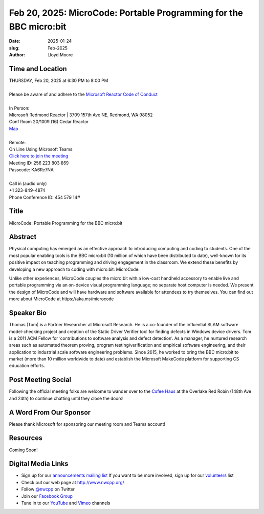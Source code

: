Feb 20, 2025: MicroCode: Portable Programming for the BBC micro:bit
#############################################################################

:date: 2025-01-24
:slug: Feb-2025
:author: Lloyd Moore

Time and Location
~~~~~~~~~~~~~~~~~
| THURSDAY, Feb 20, 2025 at 6:30 PM to 8:00 PM
|
| Please be aware of and adhere to the `Microsoft Reactor Code of Conduct <https://developer.microsoft.com/en-us/reactor/codeofconduct>`_
|
| In Person:
| Microsoft Redmond Reactor | 3709 157th Ave NE, Redmond, WA 98052
| Conf Room 20/1009 (16) Cedar Reactor
| `Map <https://www.google.com/maps/place/3709+157th+Ave+NE,+Redmond,+WA+98052/@47.6436781,-122.1332843,17z/data=!3m1!4b1!4m6!3m5!1s0x54906d71fad78e11:0x41c6b1be983cf409!8m2!3d47.6436745!4d-122.1310903!16s%2Fg%2F11cs8wbt2c>`_
|
| Remote:
| On Line Using Microsoft Teams
| `Click here to join the meeting <https://teams.microsoft.com/l/meetup-join/19%3ameeting_M2NiYjI2NzYtNDlkZC00YWMyLWI3N2ItZDc3M2I5YWU2ZjM3%40thread.v2/0?context=%7b%22Tid%22%3a%2272f988bf-86f1-41af-91ab-2d7cd011db47%22%2c%22Oid%22%3a%22f7b2732f-da39-4d7a-b999-3d1a63f1d718%22%7d>`_
| Meeting ID: 256 223 803 869
| Passcode: KA6Re7NA
|
| Call in (audio only)
| +1 323-849-4874
| Phone Conference ID: 454 579 14#

Title
~~~~~
MicroCode: Portable Programming for the BBC micro:bit

Abstract
~~~~~~~~~
Physical computing has emerged as an effective approach to introducing computing and coding to students.
One of the most popular enabling tools is the BBC micro:bit (10 million of which have been distributed to date), well-known for its positive impact on
teaching programming and driving engagement in the classroom. We extend these benefits by developing a new approach to coding with micro:bit: MicroCode.

Unlike other experiences, MicroCode couples the micro:bit with a low-cost handheld accessory to enable live and portable programming via an on-device
visual programming language; no separate host computer is needed. We present the design of MicroCode and will have hardware and software available for
attendees to try themselves. You can find out more about MicroCode at https://aka.ms/microcode

Speaker Bio
~~~~~~~~~~~
Thomas (Tom) is a Partner Researcher at Microsoft Research. He is a co-founder of the influential SLAM software model-checking project and creation of the
Static Driver Verifier tool for finding defects in Windows device drivers. Tom is a 2011 ACM Fellow for ‘contributions to software analysis and defect detection’.
As a manager, he nurtured research areas such as automated theorem proving, program testing/verification and empirical software engineering, and their application
to industrial scale software engineering problems. Since 2015, he worked to bring the BBC micro:bit to market (more than 10 million worldwide to date) and establish
the Microsoft MakeCode platform for supporting CS education efforts.

Post Meeting Social
~~~~~~~~~~~~~~~~~~~
Following the official meeting folks are welcome to wander over to the `Cofee Haus <https://www.google.com/maps/place/Red+Robin+Gourmet+Burgers+and+Brews/@47.6310774,-122.1450308,17z/data=!4m14!1m7!3m6!1s0x54906d086b9bed03:0x4e2e9bc909cdf8d!2sRed+Robin+Gourmet+Burgers+and+Brews!8m2!3d47.6310774!4d-122.1424505!16s%2Fg%2F1tfdd4xn!3m5!1s0x54906d086b9bed03:0x4e2e9bc909cdf8d!8m2!3d47.6310774!4d-122.1424505!16s%2Fg%2F1tfdd4xn?entry=ttu&g_ep=EgoyMDI0MDgyOC4wIKXMDSoASAFQAw%3D%3D>`_ at the Overlake Red Robin (148th Ave and 24th) to continue chatting until they close the doors!

A Word From Our Sponsor
~~~~~~~~~~~~~~~~~~~~~~~
Please thank Microsoft for sponsoring our meeting room and Teams account!

Resources
~~~~~~~~~

Coming Soon!


Digital Media Links
~~~~~~~~~~~~~~~~~~~
* Sign up for our `announcements mailing list <http://groups.google.com/group/NwcppAnnounce>`_ If you want to be more involved, sign up for our `volunteers <http://groups.google.com/group/nwcpp-volunteers>`_ list
* Check out our web page at http://www.nwcpp.org/
* Follow `@nwcpp <http://twitter.com/nwcpp>`_ on Twitter
* Join our `Facebook Group <https://www.facebook.com/groups/344125680930/>`_
* Tune in to our `YouTube <http://www.youtube.com/user/NWCPP>`_ and `Vimeo <https://vimeo.com/nwcpp>`_ channels
